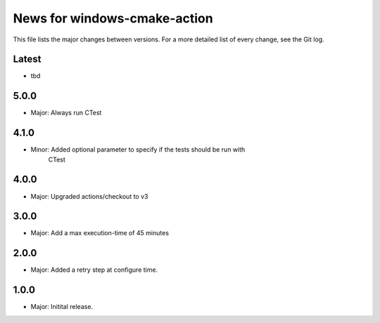 News for windows-cmake-action
=============================

This file lists the major changes between versions. For a more detailed list of
every change, see the Git log.

Latest
------
* tbd

5.0.0
-----
* Major: Always run CTest

4.1.0
-----
* Minor: Added optional parameter to specify if the tests should be run with
         CTest
4.0.0
-----
* Major: Upgraded actions/checkout to v3

3.0.0
-----
* Major: Add a max execution-time of 45 minutes

2.0.0
-----
* Major: Added a retry step at configure time.

1.0.0
-----
* Major: Initital release.
